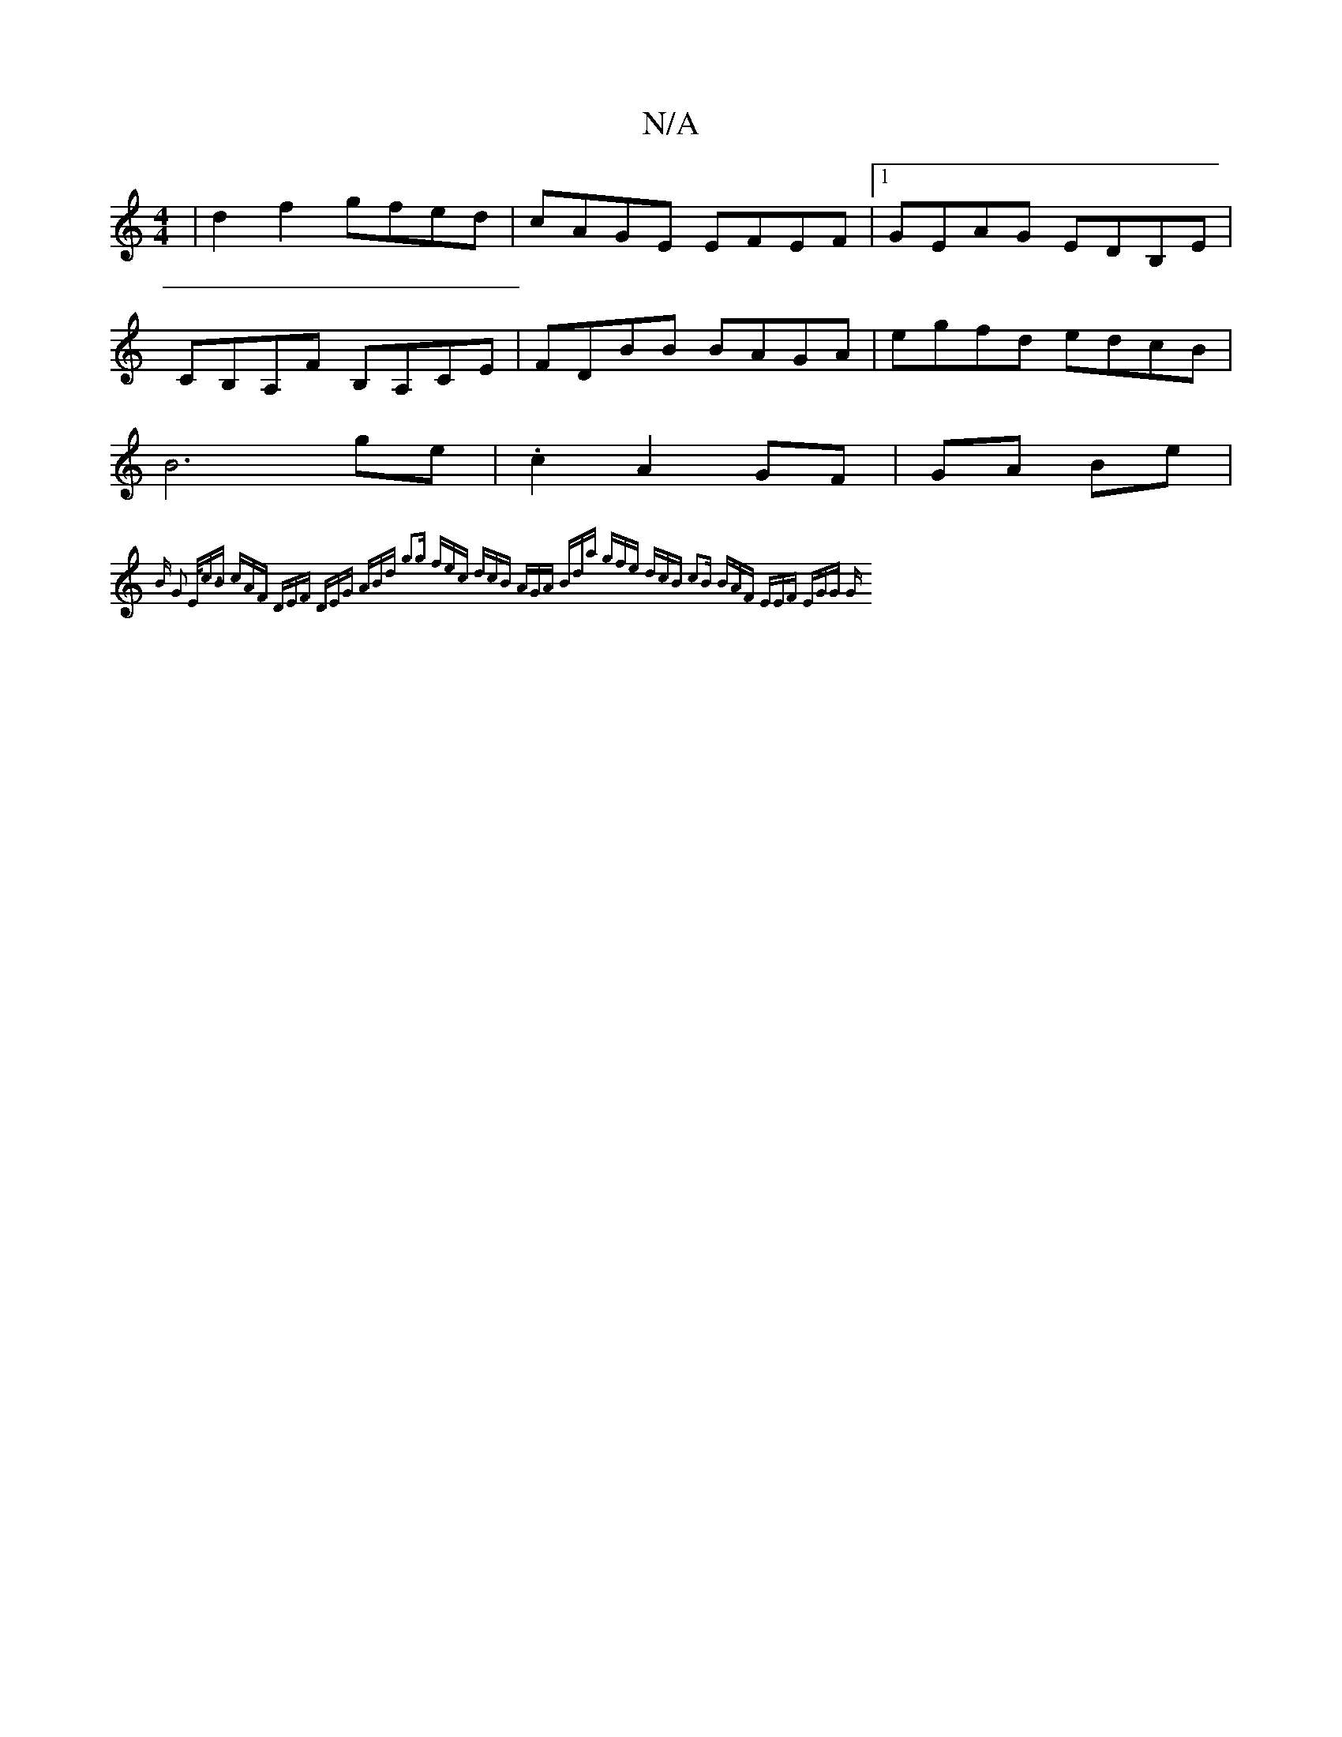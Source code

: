 X:1
T:N/A
M:4/4
R:N/A
K:Cmajor
| d2 f2 gfed| cAGE EFEF |1 GEAG EDB,E|
CB,A,F B,A,CE | FDBB BAGA | egfd edcB | B6 ge | .c2 A2 GF | GA Be | {3z>B G2 | E<cB cAF | DEF DEG | ABd g2g | fec dcB | AGA Bda | gfe dcB | c2B BAF | EEF EGG | G